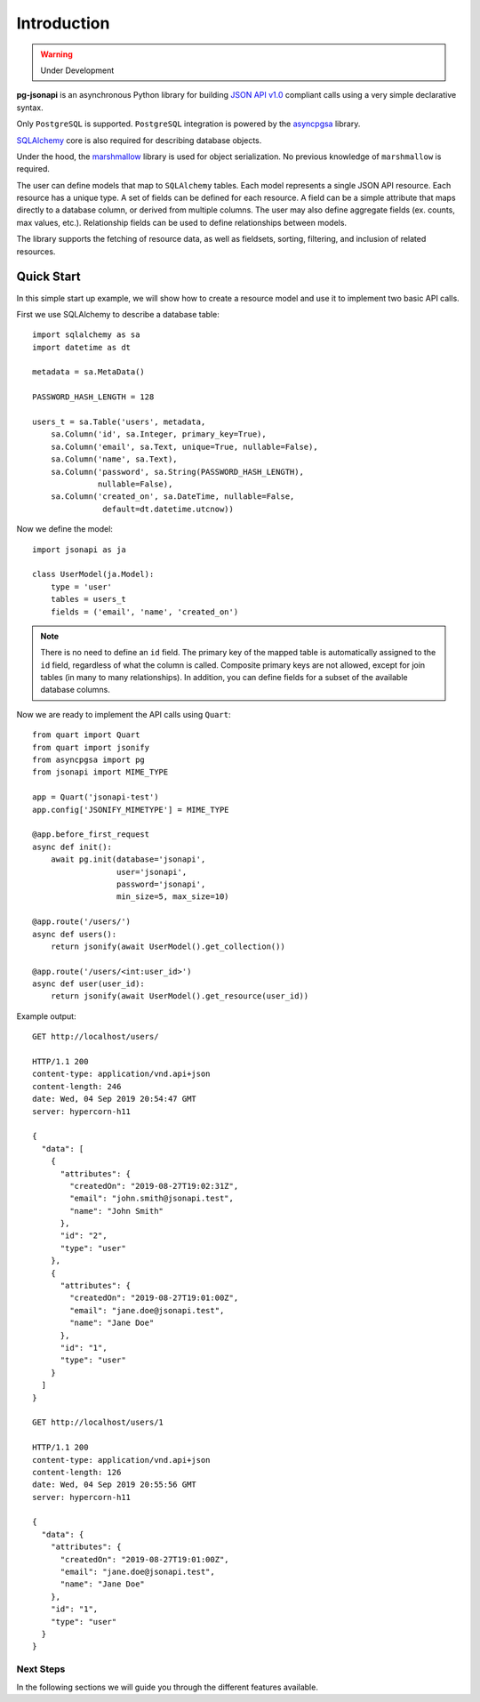 ============
Introduction
============

.. warning:: Under Development

**pg-jsonapi** is an asynchronous Python library for building `JSON API v1.0
<https://jsonapi.org/format/>`_  compliant calls using a very simple declarative syntax.

Only ``PostgreSQL`` is supported.
``PostgreSQL`` integration is powered by the
`asyncpgsa <https://asyncpgsa.readthedocs.io/en/latest/>`_ library.

`SQLAlchemy <https://www.sqlalchemy.org/>`_ core is also required for describing database objects.

Under the hood, the `marshmallow <https://marshmallow.readthedocs.io/en/stable/>`_ library is used
for object serialization. No previous knowledge of ``marshmallow`` is required.

The user can define models that map to ``SQLAlchemy`` tables. Each model represents a single
JSON API resource. Each resource has a unique type. A set of fields can be defined for each
resource. A field can be a simple attribute that maps directly to a database column,
or derived from multiple columns. The user may also define aggregate fields (ex. counts, max
values, etc.). Relationship fields can be used to define relationships between models.

The library supports the fetching of resource data, as well as fieldsets, sorting, filtering, and
inclusion of related resources.

Quick Start
===========

In this simple start up example, we will show how to create a resource model and use it to
implement two basic API calls.

First we use SQLAlchemy to describe a database table::

    import sqlalchemy as sa
    import datetime as dt

    metadata = sa.MetaData()

    PASSWORD_HASH_LENGTH = 128

    users_t = sa.Table('users', metadata,
        sa.Column('id', sa.Integer, primary_key=True),
        sa.Column('email', sa.Text, unique=True, nullable=False),
        sa.Column('name', sa.Text),
        sa.Column('password', sa.String(PASSWORD_HASH_LENGTH),
                  nullable=False),
        sa.Column('created_on', sa.DateTime, nullable=False,
                   default=dt.datetime.utcnow))

Now we define the model::

    import jsonapi as ja

    class UserModel(ja.Model):
        type = 'user'
        tables = users_t
        fields = ('email', 'name', 'created_on')

.. note::

    There is no need to define an ``id`` field.
    The primary key of the mapped table is automatically assigned to the ``id`` field, regardless of
    what the column is called. Composite primary keys are not allowed, except for join tables (in
    many to many relationships). In addition, you can define fields for a subset of the available
    database columns.

Now we are ready to implement the API calls using ``Quart``::

    from quart import Quart
    from quart import jsonify
    from asyncpgsa import pg
    from jsonapi import MIME_TYPE

    app = Quart('jsonapi-test')
    app.config['JSONIFY_MIMETYPE'] = MIME_TYPE

    @app.before_first_request
    async def init():
        await pg.init(database='jsonapi',
                      user='jsonapi',
                      password='jsonapi',
                      min_size=5, max_size=10)

    @app.route('/users/')
    async def users():
        return jsonify(await UserModel().get_collection())

    @app.route('/users/<int:user_id>')
    async def user(user_id):
        return jsonify(await UserModel().get_resource(user_id))

Example output::

    GET http://localhost/users/

    HTTP/1.1 200
    content-type: application/vnd.api+json
    content-length: 246
    date: Wed, 04 Sep 2019 20:54:47 GMT
    server: hypercorn-h11

    {
      "data": [
        {
          "attributes": {
            "createdOn": "2019-08-27T19:02:31Z",
            "email": "john.smith@jsonapi.test",
            "name": "John Smith"
          },
          "id": "2",
          "type": "user"
        },
        {
          "attributes": {
            "createdOn": "2019-08-27T19:01:00Z",
            "email": "jane.doe@jsonapi.test",
            "name": "Jane Doe"
          },
          "id": "1",
          "type": "user"
        }
      ]
    }

    GET http://localhost/users/1

    HTTP/1.1 200
    content-type: application/vnd.api+json
    content-length: 126
    date: Wed, 04 Sep 2019 20:55:56 GMT
    server: hypercorn-h11

    {
      "data": {
        "attributes": {
          "createdOn": "2019-08-27T19:01:00Z",
          "email": "jane.doe@jsonapi.test",
          "name": "Jane Doe"
        },
        "id": "1",
        "type": "user"
      }
    }

Next Steps
----------

In the following sections we will guide you through the different features available.